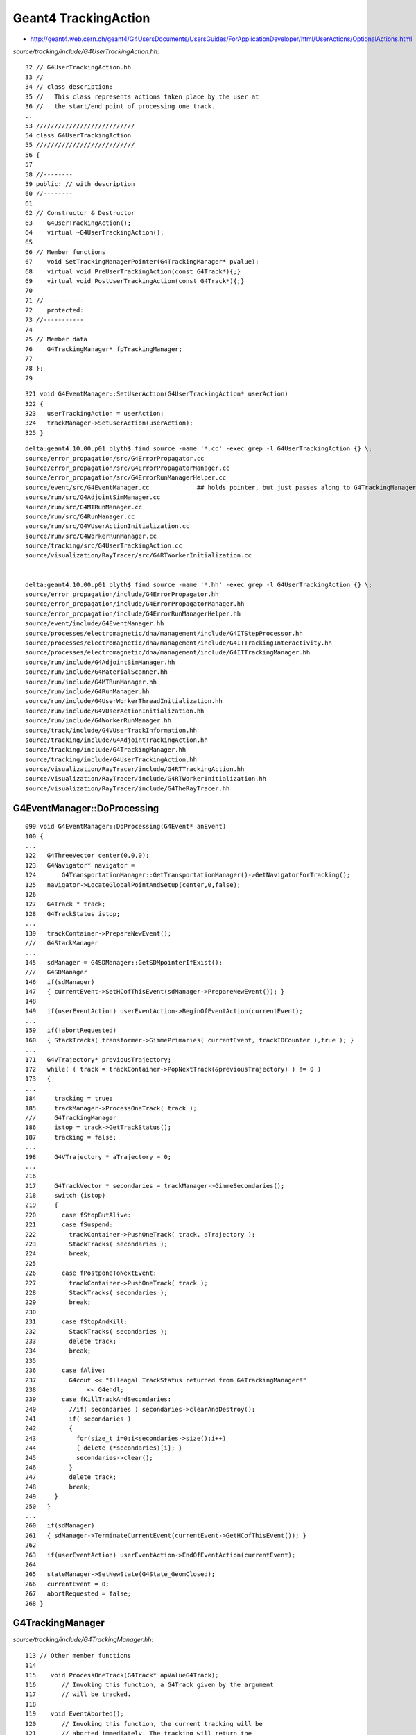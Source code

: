 Geant4 TrackingAction
======================

* http://geant4.web.cern.ch/geant4/G4UsersDocuments/UsersGuides/ForApplicationDeveloper/html/UserActions/OptionalActions.html



`source/tracking/include/G4UserTrackingAction.hh`::

     32 // G4UserTrackingAction.hh
     33 //
     34 // class description:
     35 //   This class represents actions taken place by the user at 
     36 //   the start/end point of processing one track. 
     ..
     53 ///////////////////////////
     54 class G4UserTrackingAction
     55 ///////////////////////////
     56 {
     57 
     58 //--------
     59 public: // with description
     60 //--------
     61 
     62 // Constructor & Destructor
     63    G4UserTrackingAction();
     64    virtual ~G4UserTrackingAction();
     65 
     66 // Member functions
     67    void SetTrackingManagerPointer(G4TrackingManager* pValue);
     68    virtual void PreUserTrackingAction(const G4Track*){;}
     69    virtual void PostUserTrackingAction(const G4Track*){;}
     70 
     71 //----------- 
     72    protected:
     73 //----------- 
     74 
     75 // Member data
     76    G4TrackingManager* fpTrackingManager;
     77 
     78 };
     79 


::

    321 void G4EventManager::SetUserAction(G4UserTrackingAction* userAction)
    322 {
    323   userTrackingAction = userAction;
    324   trackManager->SetUserAction(userAction);
    325 }





::

    delta:geant4.10.00.p01 blyth$ find source -name '*.cc' -exec grep -l G4UserTrackingAction {} \;
    source/error_propagation/src/G4ErrorPropagator.cc
    source/error_propagation/src/G4ErrorPropagatorManager.cc
    source/error_propagation/src/G4ErrorRunManagerHelper.cc
    source/event/src/G4EventManager.cc             ## holds pointer, but just passes along to G4TrackingManager
    source/run/src/G4AdjointSimManager.cc
    source/run/src/G4MTRunManager.cc
    source/run/src/G4RunManager.cc
    source/run/src/G4VUserActionInitialization.cc
    source/run/src/G4WorkerRunManager.cc
    source/tracking/src/G4UserTrackingAction.cc
    source/visualization/RayTracer/src/G4RTWorkerInitialization.cc


    delta:geant4.10.00.p01 blyth$ find source -name '*.hh' -exec grep -l G4UserTrackingAction {} \;
    source/error_propagation/include/G4ErrorPropagator.hh
    source/error_propagation/include/G4ErrorPropagatorManager.hh
    source/error_propagation/include/G4ErrorRunManagerHelper.hh
    source/event/include/G4EventManager.hh
    source/processes/electromagnetic/dna/management/include/G4ITStepProcessor.hh
    source/processes/electromagnetic/dna/management/include/G4ITTrackingInteractivity.hh
    source/processes/electromagnetic/dna/management/include/G4ITTrackingManager.hh
    source/run/include/G4AdjointSimManager.hh
    source/run/include/G4MaterialScanner.hh
    source/run/include/G4MTRunManager.hh
    source/run/include/G4RunManager.hh
    source/run/include/G4UserWorkerThreadInitialization.hh
    source/run/include/G4VUserActionInitialization.hh
    source/run/include/G4WorkerRunManager.hh
    source/track/include/G4VUserTrackInformation.hh
    source/tracking/include/G4AdjointTrackingAction.hh
    source/tracking/include/G4TrackingManager.hh
    source/tracking/include/G4UserTrackingAction.hh
    source/visualization/RayTracer/include/G4RTTrackingAction.hh
    source/visualization/RayTracer/include/G4RTWorkerInitialization.hh
    source/visualization/RayTracer/include/G4TheRayTracer.hh





G4EventManager::DoProcessing
-------------------------------

::

    099 void G4EventManager::DoProcessing(G4Event* anEvent)
    100 {
    ...
    122   G4ThreeVector center(0,0,0);
    123   G4Navigator* navigator =
    124       G4TransportationManager::GetTransportationManager()->GetNavigatorForTracking();
    125   navigator->LocateGlobalPointAndSetup(center,0,false);
    126 
    127   G4Track * track;
    128   G4TrackStatus istop;
    ...
    139   trackContainer->PrepareNewEvent();
    ///   G4StackManager  
    ...
    145   sdManager = G4SDManager::GetSDMpointerIfExist();
    ///   G4SDManager 
    146   if(sdManager)
    147   { currentEvent->SetHCofThisEvent(sdManager->PrepareNewEvent()); }
    148 
    149   if(userEventAction) userEventAction->BeginOfEventAction(currentEvent);
    ...
    159   if(!abortRequested)
    160   { StackTracks( transformer->GimmePrimaries( currentEvent, trackIDCounter ),true ); }
    ...
    171   G4VTrajectory* previousTrajectory;
    172   while( ( track = trackContainer->PopNextTrack(&previousTrajectory) ) != 0 )
    173   {
    ...
    184     tracking = true;
    185     trackManager->ProcessOneTrack( track );
    ///     G4TrackingManager
    186     istop = track->GetTrackStatus();
    187     tracking = false;
    ...
    198     G4VTrajectory * aTrajectory = 0;
    ...
    216 
    217     G4TrackVector * secondaries = trackManager->GimmeSecondaries();
    218     switch (istop)
    219     {
    220       case fStopButAlive:
    221       case fSuspend:
    222         trackContainer->PushOneTrack( track, aTrajectory );
    223         StackTracks( secondaries );
    224         break;
    225 
    226       case fPostponeToNextEvent:
    227         trackContainer->PushOneTrack( track );
    228         StackTracks( secondaries );
    229         break;
    230 
    231       case fStopAndKill:
    232         StackTracks( secondaries );
    233         delete track;
    234         break;
    235 
    236       case fAlive:
    237         G4cout << "Illeagal TrackStatus returned from G4TrackingManager!"
    238              << G4endl;
    239       case fKillTrackAndSecondaries:
    240         //if( secondaries ) secondaries->clearAndDestroy();
    241         if( secondaries )
    242         {
    243           for(size_t i=0;i<secondaries->size();i++)
    244           { delete (*secondaries)[i]; }
    245           secondaries->clear();
    246         }
    247         delete track;
    248         break;
    249     }
    250   }
    ...
    260   if(sdManager)
    261   { sdManager->TerminateCurrentEvent(currentEvent->GetHCofThisEvent()); }
    262 
    263   if(userEventAction) userEventAction->EndOfEventAction(currentEvent);
    264 
    265   stateManager->SetNewState(G4State_GeomClosed);
    266   currentEvent = 0;
    267   abortRequested = false;
    268 }



G4TrackingManager
-------------------

`source/tracking/include/G4TrackingManager.hh`::

    113 // Other member functions
    114 
    115    void ProcessOneTrack(G4Track* apValueG4Track);
    116       // Invoking this function, a G4Track given by the argument
    117       // will be tracked.  
    118 
    119    void EventAborted();
    120       // Invoking this function, the current tracking will be
    121       // aborted immediately. The tracking will return the 
    122       // G4TrackStatus in 'fUserKillTrackAndSecondaries'.
    123       // By this the EventManager deletes the current track and all 
    124       // its accoicated csecondaries.


::

    066 ////////////////////////////////////////////////////////////////
    067 void G4TrackingManager::ProcessOneTrack(G4Track* apValueG4Track)
    068 ////////////////////////////////////////////////////////////////
    069 {
    070 
    071   // Receiving a G4Track from the EventManager, this funciton has the
    072   // responsibility to trace the track till it stops.
    073   fpTrack = apValueG4Track;
    074   EventIsAborted = false;
    075 
    076   // Clear 2ndary particle vector
    077   //  GimmeSecondaries()->clearAndDestroy();    
    078   //  std::vector<G4Track*>::iterator itr;
    079   size_t itr;
    080   //  for(itr=GimmeSecondaries()->begin();itr=GimmeSecondaries()->end();itr++){ 
    081   for(itr=0;itr<GimmeSecondaries()->size();itr++){
    082      delete (*GimmeSecondaries())[itr];
    083   }
    084   GimmeSecondaries()->clear();
    085 
    086   if(verboseLevel>0 && (G4VSteppingVerbose::GetSilent()!=1) ) TrackBanner();
    087 
    088   // Give SteppingManger the pointer to the track which will be tracked 
    089   fpSteppingManager->SetInitialStep(fpTrack);
    090 
    091   // Pre tracking user intervention process.
    092   fpTrajectory = 0;
    093   if( fpUserTrackingAction != 0 ) {
    094      fpUserTrackingAction->PreUserTrackingAction(fpTrack);
    095   }
    096 #ifdef G4_STORE_TRAJECTORY
    097   // Construct a trajectory if it is requested
    098   if(StoreTrajectory&&(!fpTrajectory)) {
    099     // default trajectory concrete class object
    100     switch (StoreTrajectory) {
    101     default:
    102     case 1: fpTrajectory = new G4Trajectory(fpTrack); break;
    103     case 2: fpTrajectory = new G4SmoothTrajectory(fpTrack); break;
    104     case 3: fpTrajectory = new G4RichTrajectory(fpTrack); break;
    105     case 4: fpTrajectory = new G4RichTrajectory(fpTrack); break;
    106     }
    107   }
    108 #endif
    109 
    110   // Give SteppingManger the maxmimum number of processes 
    111   fpSteppingManager->GetProcessNumber();
    112 
    113   // Give track the pointer to the Step
    114   fpTrack->SetStep(fpSteppingManager->GetStep());
    115 
    116   // Inform beginning of tracking to physics processes 
    117   fpTrack->GetDefinition()->GetProcessManager()->StartTracking(fpTrack);
    118 
    119   // Track the particle Step-by-Step while it is alive
    120   //  G4StepStatus stepStatus;
    121 
    122   while( (fpTrack->GetTrackStatus() == fAlive) ||
    123          (fpTrack->GetTrackStatus() == fStopButAlive) ){
    124 
    125     fpTrack->IncrementCurrentStepNumber();
    126     fpSteppingManager->Stepping();
    127 #ifdef G4_STORE_TRAJECTORY
    128     if(StoreTrajectory) fpTrajectory->
    129                         AppendStep(fpSteppingManager->GetStep());
    130 #endif
    131     if(EventIsAborted) {
    132       fpTrack->SetTrackStatus( fKillTrackAndSecondaries );
    133     }
    134   }
    135   // Inform end of tracking to physics processes 
    136   fpTrack->GetDefinition()->GetProcessManager()->EndTracking();
    137 
    138   // Post tracking user intervention process.
    139   if( fpUserTrackingAction != 0 ) {
    140      fpUserTrackingAction->PostUserTrackingAction(fpTrack);
    141   }
    142 
    143   // Destruct the trajectory if it was created
    144 #ifdef G4VERBOSE
    145   if(StoreTrajectory&&verboseLevel>10) fpTrajectory->ShowTrajectory();
    146 #endif
    147   if( (!StoreTrajectory)&&fpTrajectory ) {
    148       delete fpTrajectory;
    149       fpTrajectory = 0;
    150   }
    151 }
    152 






